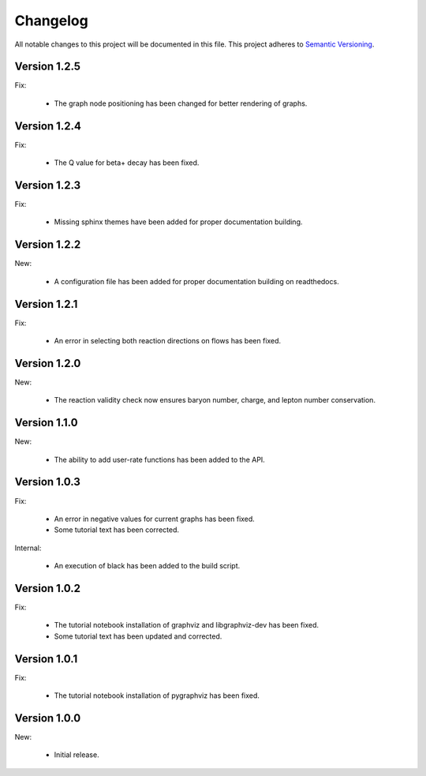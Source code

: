 Changelog
=========

All notable changes to this project will be documented in this file.  This
project adheres to `Semantic Versioning <http://semver.org/spec/v2.0.0.html>`_.

Version 1.2.5
-------------

Fix:

  * The graph node positioning has been changed for better rendering of graphs.

Version 1.2.4
-------------

Fix:

  * The Q value for beta+ decay has been fixed.

Version 1.2.3
-------------

Fix:

  * Missing sphinx themes have been added for proper documentation building.

Version 1.2.2
-------------

New:

  * A configuration file has been added for proper documentation building
    on readthedocs.

Version 1.2.1
-------------

Fix:

  * An error in selecting both reaction directions on flows has been fixed.

Version 1.2.0
-------------

New:

  * The reaction validity check now ensures baryon number, charge,
    and lepton number conservation.

Version 1.1.0
-------------

New:

  * The ability to add user-rate functions has been added to the API.

Version 1.0.3
-------------

Fix:

  * An error in negative values for current graphs has been fixed.
  * Some tutorial text has been corrected.

Internal:

  * An execution of black has been added to the build script.

Version 1.0.2
-------------

Fix:

  * The tutorial notebook installation of graphviz and libgraphviz-dev has been     fixed.
  * Some tutorial text has been updated and corrected.

Version 1.0.1
-------------

Fix:

  * The tutorial notebook installation of pygraphviz has been fixed.

Version 1.0.0
-------------

New:

  * Initial release.

